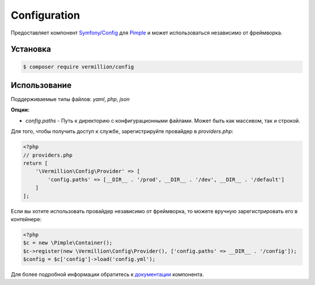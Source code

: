Configuration
=============

Предоставляет компонент `Symfony/Config <https://github.com/symfony/config>`_ для `Pimple <https://github.com/fabpot/Pimple>`_ и может использоваться независимо от фреймворка.

Установка
---------

.. code-block:: sh

    $ composer require vermillion/config

Использование
-------------

Поддерживаемые типы файлов: `yaml`, `php`, `json`

**Опции:**

- `config.paths` - Путь к директорию с конфигурационными файлами. Может быть как массивом, так и строкой.

Для того, чтобы получить доступ к службе, зарегистрируйте провайдер в `providers.php`:

.. code-block:: php

    <?php
    // providers.php
    return [
        '\Vermillion\Config\Provider' => [
            'config.paths' => [__DIR__ . '/prod', __DIR__ . '/dev', __DIR__ . '/default']
        ]
    ];

Если вы хотите использовать провайдер независимо от фреймворка, то можете вручную зарегистрировать его в контейнере:

.. code-block:: php

    <?php
    $c = new \Pimple\Container();
    $c->register(new \Vermillion\Config\Provider(), ['config.paths' => __DIR__ . '/config']);
    $config = $c['config']->load('config.yml');
    

Для более подробной информации обратитесь к `документации <http://symfony.com/doc/current/components/config/index.html>`_ компонента.